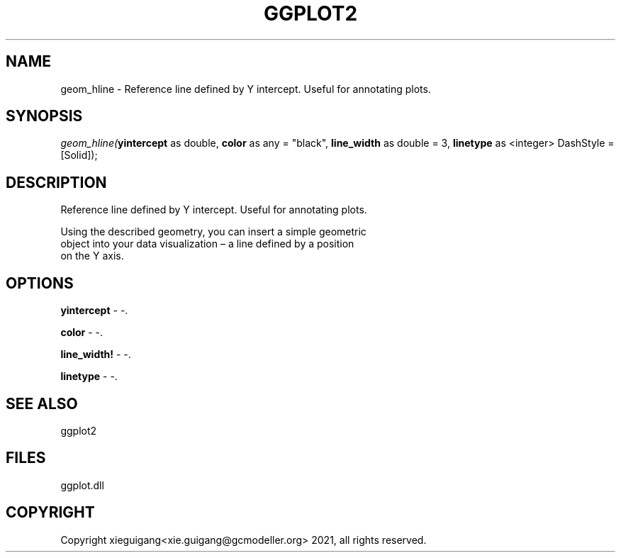 .\" man page create by R# package system.
.TH GGPLOT2 1 2000-Jan "geom_hline" "geom_hline"
.SH NAME
geom_hline \- Reference line defined by Y intercept. Useful for annotating plots.
.SH SYNOPSIS
\fIgeom_hline(\fByintercept\fR as double, 
\fBcolor\fR as any = "black", 
\fBline_width\fR as double = 3, 
\fBlinetype\fR as <integer> DashStyle = [Solid]);\fR
.SH DESCRIPTION
.PP
Reference line defined by Y intercept. Useful for annotating plots.
 
 Using the described geometry, you can insert a simple geometric 
 object into your data visualization – a line defined by a position 
 on the Y axis.
.PP
.SH OPTIONS
.PP
\fByintercept\fB \fR\- -. 
.PP
.PP
\fBcolor\fB \fR\- -. 
.PP
.PP
\fBline_width!\fB \fR\- -. 
.PP
.PP
\fBlinetype\fB \fR\- -. 
.PP
.SH SEE ALSO
ggplot2
.SH FILES
.PP
ggplot.dll
.PP
.SH COPYRIGHT
Copyright xieguigang<xie.guigang@gcmodeller.org> 2021, all rights reserved.
